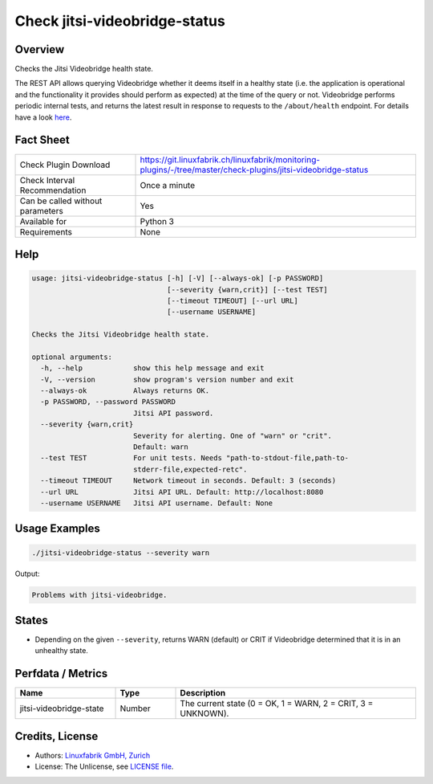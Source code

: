Check jitsi-videobridge-status
==============================

Overview
--------

Checks the Jitsi Videobridge health state.

The REST API allows querying Videobridge whether it deems itself in a healthy state (i.e. the application is operational and the functionality it provides should perform as expected) at the time of the query or not. Videobridge performs periodic internal tests, and returns the latest result in response to requests to the ``/about/health`` endpoint. For details have a look `here <https://github.com/jitsi/jitsi-videobridge/blob/master/doc/health-checks.md>`_.


Fact Sheet
----------

.. csv-table::
    :widths: 30, 70
    
    "Check Plugin Download",                "https://git.linuxfabrik.ch/linuxfabrik/monitoring-plugins/-/tree/master/check-plugins/jitsi-videobridge-status"
    "Check Interval Recommendation",        "Once a minute"
    "Can be called without parameters",     "Yes"
    "Available for",                        "Python 3"
    "Requirements",                         "None"


Help
----

.. code-block:: text

    usage: jitsi-videobridge-status [-h] [-V] [--always-ok] [-p PASSWORD]
                                    [--severity {warn,crit}] [--test TEST]
                                    [--timeout TIMEOUT] [--url URL]
                                    [--username USERNAME]

    Checks the Jitsi Videobridge health state.

    optional arguments:
      -h, --help            show this help message and exit
      -V, --version         show program's version number and exit
      --always-ok           Always returns OK.
      -p PASSWORD, --password PASSWORD
                            Jitsi API password.
      --severity {warn,crit}
                            Severity for alerting. One of "warn" or "crit".
                            Default: warn
      --test TEST           For unit tests. Needs "path-to-stdout-file,path-to-
                            stderr-file,expected-retc".
      --timeout TIMEOUT     Network timeout in seconds. Default: 3 (seconds)
      --url URL             Jitsi API URL. Default: http://localhost:8080
      --username USERNAME   Jitsi API username. Default: None


Usage Examples
--------------

.. code-block:: bash

    ./jitsi-videobridge-status --severity warn

Output:

.. code-block:: text

    Problems with jitsi-videobridge.


States
------

* Depending on the given ``--severity``, returns WARN (default) or CRIT if Videobridge determined that it is in an unhealthy state.


Perfdata / Metrics
------------------

.. csv-table::
    :widths: 25, 15, 60
    :header-rows: 1
    
    Name,                                       Type,               Description                                           
    jitsi-videobridge-state,                    Number,             "The current state (0 = OK, 1 = WARN, 2 = CRIT, 3 = UNKNOWN)."


Credits, License
----------------

* Authors: `Linuxfabrik GmbH, Zurich <https://www.linuxfabrik.ch>`_
* License: The Unlicense, see `LICENSE file <https://git.linuxfabrik.ch/linuxfabrik/monitoring-plugins/-/blob/master/LICENSE>`_.
